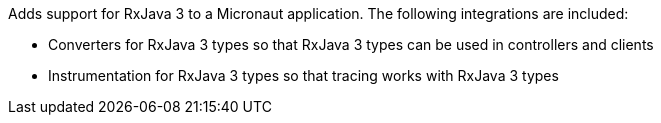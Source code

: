 Adds support for RxJava 3 to a Micronaut application. The following integrations are included:

* Converters for RxJava 3 types so that RxJava 3 types can be used in controllers and clients
* Instrumentation for RxJava 3 types so that tracing works with RxJava 3 types
